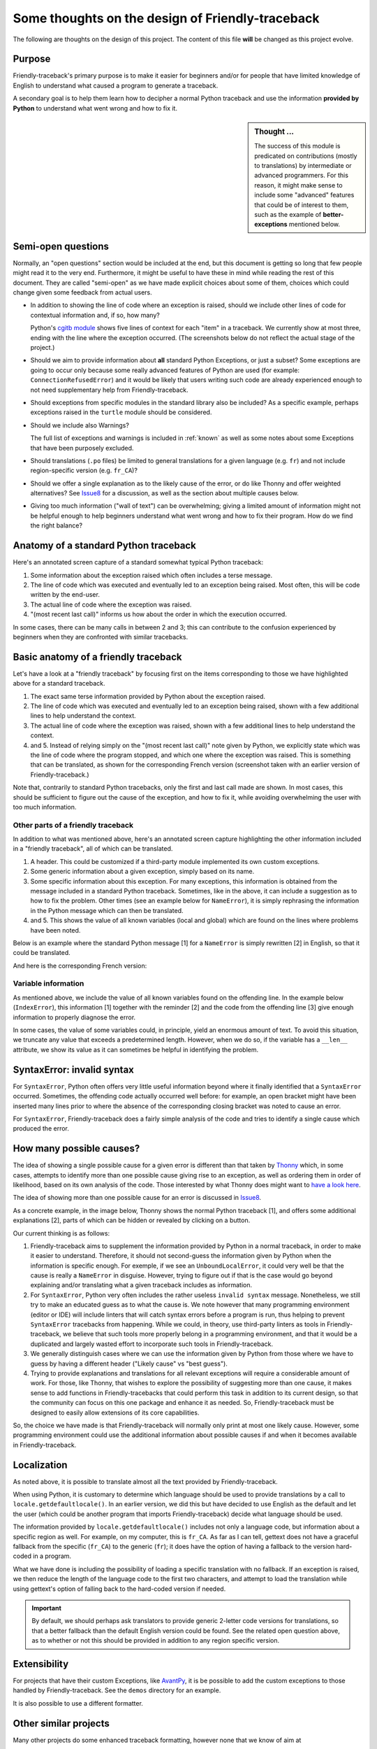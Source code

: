 Some thoughts on the design of Friendly-traceback
=================================================

.. todo::

    Add note about no required dependencies other than what is
    found in the Python standard library.

The following are thoughts on the design of this project.
The content of this file **will** be changed as this project evolve.

Purpose
-------

Friendly-traceback's primary purpose is to make it easier for
beginners and/or for people that have limited knowledge of English
to understand what caused a program to generate a traceback.

A secondary goal is to help them learn how to decipher a normal Python
traceback and use the information **provided by Python**
to understand what went wrong and how to fix it.


.. sidebar:: Thought ...

    The success of this module is predicated on contributions (mostly to
    translations) by intermediate or advanced programmers.
    For this reason, it might make sense to include some "advanced" features
    that could be of interest to them, such as the example of
    **better-exceptions** mentioned below.

Semi-open questions
-------------------

Normally, an "open questions" section would be included at the end, but this document
is getting so long that few people might read it to the very end.
Furthermore, it might be useful to have these in mind while reading the rest of
this document. They are called "semi-open" as we have made explicit choices
about some of them, choices which could change given some feedback from
actual users.

- In addition to showing the line of code where an exception is raised,
  should we include other lines of code for contextual information and,
  if so, how many?

  Python's `cgitb module <https://docs.python.org/3/library/cgitb.html>`_
  shows five lines of context for each "item" in a traceback. We currently
  show at most three, ending with the line where the exception occurred.
  (The screenshots below do not reflect the actual stage of the project.)

- Should we aim to provide information about **all** standard Python
  Exceptions, or just a subset?  Some exceptions are going to occur only
  because some really advanced features of Python are used (for example:
  ``ConnectionRefusedError``) and it would be likely that users writing
  such code are already experienced enough to not need supplementary help
  from Friendly-traceback.

- Should exceptions from specific modules in the standard library also
  be included? As a specific example, perhaps exceptions raised in the
  ``turtle`` module should be considered.

- Should we include also Warnings?

  The full list of exceptions and warnings is included in
  :ref:`known` as well as some notes about some Exceptions that have
  been purposely excluded.

- Should translations (``.po`` files) be limited to general translations
  for a given language (e.g. ``fr``) and not include region-specific version
  (e.g. ``fr_CA``)?

- Should we offer a single explanation as to the likely cause of the error,
  or do like Thonny and offer weighted alternatives?
  See Issue8_ for a discussion, as well as the section about multiple
  causes below.

- Giving too much information ("wall of text") can be overwhelming;
  giving a limited amount of information might not be helpful enough to help
  beginners understand what went wrong and how to fix their program.
  How do we find the right balance?


.. _Issue8: https://github.com/aroberge/Friendly-traceback/issues/8
.. _Issue10: https://github.com/aroberge/Friendly-traceback/issues/10

Anatomy of a standard Python traceback
--------------------------------------

Here's an annotated screen capture of a standard somewhat typical Python traceback:

.. image:: images/standard_traceback.png
   :scale: 50 %
   :alt: Standard Python traceback

1. Some information about the exception raised which often includes a terse message.

2. The line of code which was executed and eventually led to an exception
   being raised. Most often, this will be code written by the end-user.

3. The actual line of code where the exception was raised.

4. "(most recent last call)" informs us how about the order in which the
   execution occurred.

In some cases, there can be many calls in between 2 and 3; this can contribute
to the confusion experienced by beginners when they are confronted with
similar tracebacks.

Basic anatomy of a friendly traceback
-------------------------------------

Let's have a look at a "friendly traceback" by focusing first on the items
corresponding to those we have highlighted above for a standard traceback.

.. image:: images/friendly_traceback_en.png
   :scale: 50 %
   :alt: Friendly Python traceback

1. The exact same terse information provided by Python about the exception raised.

2. The line of code which was executed and eventually led to an exception
   being raised, shown with a few additional lines to help understand the context.

3. The actual line of code where the exception was raised, shown with a few
   additional lines to help understand the context.

4. and 5. Instead of relying simply on the "(most recent last call)" note
   given by Python, we explicitly state which was the line of code where
   the program stopped, and which one where the exception was raised.
   This is something that can be translated, as shown for the corresponding
   French version (screenshot taken with an earlier version of Friendly-traceback.)

.. image:: images/friendly_traceback_fr.png
   :scale: 50 %
   :alt: Friendly Python traceback

Note that, contrarily to standard Python tracebacks, only the first and last
call made are shown.  In most cases, this should be sufficient to figure out
the cause of the exception, and how to fix it, while avoiding overwhelming
the user with too much information.

Other parts of a friendly traceback
~~~~~~~~~~~~~~~~~~~~~~~~~~~~~~~~~~~~

In addition to what was mentioned above, here's an annotated screen capture
highlighting the other information included in a "friendly traceback", all
of which can be translated.

.. image:: images/friendly_traceback_en2.png
   :scale: 50 %
   :alt: Friendly Python traceback


1. A header. This could be customized if a third-party module implemented
   its own custom exceptions.

2. Some generic information about a given exception, simply based on its
   name.

3. Some specific information about this exception. For many exceptions, this
   information is obtained from the message included in a standard Python
   traceback. Sometimes, like in the above, it can include a suggestion as
   to how to fix the problem.
   Other times (see an example below for ``NameError``), it is
   simply rephrasing the information in the Python message which can then
   be translated.

4. and 5. This shows the value of all known variables (local and global) which
   are found on the lines where problems have been noted.

Below is an example where the standard Python message [1] for a ``NameError``
is simply rewritten [2] in English, so that it could be translated.


.. image:: images/name_error.png
   :scale: 50 %
   :alt: NameError traceback in English

And here is the corresponding French version:

.. image:: images/name_error_fr.png
   :scale: 50 %
   :alt: NameError traceback in French

Variable information
~~~~~~~~~~~~~~~~~~~~

As mentioned above, we include the value of all known variables found
on the offending line. In the example below (``IndexError``), this
information [1] together with the reminder [2] and the code from
the offending line [3] give enough information to properly diagnose the error.

.. image:: images/index_error.png
   :scale: 50 %
   :alt: IndexError traceback

In some cases, the value of some variables could, in principle,
yield an enormous amount of text.
To avoid this situation, we truncate any value that exceeds a predetermined
length. However, when we do so, if the variable has a ``__len__`` attribute,
we show its value as it can sometimes be helpful in identifying the problem.

.. image:: images/index_error2.png
   :scale: 50 %
   :alt: IndexError traceback

SyntaxError: invalid syntax
---------------------------

For ``SyntaxError``, Python often offers very little useful information
beyond where it finally identified that a ``SyntaxError`` occurred.
Sometimes, the offending code actually occurred well before: for example,
an open bracket might have been inserted many lines prior to where
the absence of the corresponding closing bracket was noted to cause an error.

For ``SyntaxError``, Friendly-traceback does a fairly simple analysis
of the code and tries to identify a single cause which produced the
error.


.. image:: images/syntax_error.png
   :scale: 50 %
   :alt: SyntaxError traceback

How many possible causes?
---------------------------

The idea of showing a single possible cause for a given error is different
than that taken by Thonny_ which, in some cases, attempts to identify more than
one possible cause giving rise to an exception, as well as ordering them
in order of likelihood, based on its own analysis of the code.
Those interested by what Thonny does might want to
`have a look here <https://github.com/thonny/thonny/blob/master/thonny/plugins/stdlib_error_helpers.py>`_.

The idea of showing more than one possible cause for an error
is discussed in Issue8_.

.. _Thonny: https://thonny.org/


As a concrete example, in the image below,
Thonny shows the normal Python traceback [1],
and offers some additional explanations [2], parts of which can be hidden
or revealed by clicking on a button.

.. image:: images/thonny.png
   :scale: 100 %
   :alt: Verbosity level 0


Our current thinking is as follows:

1. Friendly-traceback aims to supplement the information provided by Python
   in a normal traceback, in order to make it easier to understand.
   Therefore, it should not second-guess the information given by Python
   when the information is specific enough. For exemple, if we see an
   ``UnboundLocalError``, it could very well be that the cause is really
   a ``NameError`` in disguise. However, trying to figure out if that is the
   case would go beyond explaining and/or translating what a given
   traceback includes as information.

2. For ``SyntaxError``, Python very often includes the rather useless
   ``invalid syntax`` message. Nonetheless, we still try to make an educated
   guess as to what the cause is.  We note however that many programming
   environment (editor or IDE) will include linters that will catch
   syntax errors before a program is run,
   thus helping to prevent ``SyntaxError`` tracebacks from happening.
   While we could, in theory, use third-party linters as
   tools in Friendly-traceback, we believe that such tools more properly
   belong in a programming environment, and that it would be a duplicated
   and largely wasted effort to incorporate such tools in Friendly-traceback.

3. We generally distinguish cases where we can use the information given by Python
   from those where we have to guess by having a different header
   ("Likely cause" vs "best guess").

4. Trying to provide explanations and translations for all relevant
   exceptions will require a considerable amount of work.
   For those, like Thonny, that wishes to
   explore the possibility of suggesting more than one cause, it makes sense
   to add functions in Friendly-tracebacks that could perform this task
   in addition to its current design, so that the community can focus on this
   one package and enhance it as needed. So, Friendly-traceback must be
   designed to easily allow extensions of its core capabilities.

So, the choice we have made is that Friendly-traceback will normally only print
at most one likely cause.
However, some programming environment could use the additional information
about possible causes if and when it becomes available in Friendly-traceback.


Localization
---------------

As noted above, it is possible to translate almost all the text provided
by Friendly-traceback.

When using Python, it is customary to determine which language should
be used to provide translations by a call to
``locale.getdefaultlocale()``.  In an earlier version, we did this
but have decided to use English as the default and let the user
(which could be another program that imports Friendly-traceback)
decide what language should be used.

The information provided by ``locale.getdefaultlocale()`` includes
not only a language code, but information about a specific region as well.
For example, on my computer, this is ``fr_CA``. As far as I can tell,
gettext does not have a graceful fallback from the specific (``fr_CA``)
to the generic (``fr``); it does have the option of having a fallback
to the version hard-coded in a program.

What we have done is including the possibility
of loading a specific translation with no fallback. If an exception is
raised, we then reduce the length of the language code to the first two
characters, and attempt to load the translation while using
gettext's option of falling back to the hard-coded version if needed.

.. important::

    By default, we should perhaps ask translators to provide generic 2-letter code
    versions for translations, so that a better fallback than the default
    English version could be found.  See the related open question above, as to
    whether or not this should be provided in addition to any region
    specific version.


Extensibility
--------------

For projects that have their custom Exceptions, like
`AvantPy <https://aroberge.github.io/avantpy/docs/html/>`_, it is
be possible to add the custom exceptions to those handled by
Friendly-traceback.  See the ``demos`` directory for an example.

It is also possible to use a different formatter.


Other similar projects
------------------------

Many other projects do some enhanced traceback formatting, however
none that we know of aim at

1. making tracebacks easier to understand by beginners
2. translating traceback information.

Still, there is much to learn by looking at what others are doing.
The following is an incomplete list of projects or modules to look at:

- https://docs.python.org/3/library/cgitb.html
- https://github.com/albertz/py_better_exchook/
- https://github.com/Infinidat/infi.traceback
- https://github.com/laurb9/rich-traceback
- http://www.wotevah.com/code/log.py
- https://github.com/ipython/ipython/blob/master/IPython/core/ultratb.py
- https://github.com/patrys/great-justice
- https://github.com/Qix-/better-exceptions
- https://github.com/cknd/stackprinter
- https://github.com/onelivesleft/PrettyErrors/
- https://github.com/skorokithakis/tbvaccine
- https://github.com/alexmojaki/stack_data
- And, as mentioned in Issue8_, Thonny_ has a widget called
  "Assistant" whose purpose is helping beginners identify the
  cause of a traceback.
